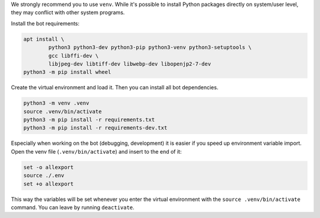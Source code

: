 We strongly recommend you to use ``venv``. While it's possible to install Python packages directly on system/user level, they may conflict with other system programs.

Install the bot requirements:

.. code-block:: bash

	apt install \
		python3 python3-dev python3-pip python3-venv python3-setuptools \
		gcc libffi-dev \
		libjpeg-dev libtiff-dev libwebp-dev libopenjp2-7-dev
	python3 -m pip install wheel

Create the virtual environment and load it. Then you can install all bot dependencies.

.. code-block:: bash

	python3 -m venv .venv
	source .venv/bin/activate
	python3 -m pip install -r requirements.txt
	python3 -m pip install -r requirements-dev.txt

Especially when working on the bot (debugging, development) it is easier if you speed up environment variable import. Open the venv file (``.venv/bin/activate``) and insert to the end of it:

.. code-block::

	set -o allexport
	source ./.env
	set +o allexport

This way the variables will be set whenever you enter the virtual environment with the ``source .venv/bin/activate`` command. You can leave by running ``deactivate``.

